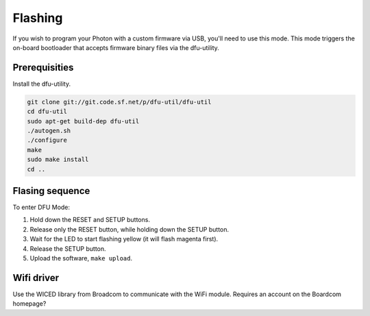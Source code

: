 Flashing
--------

If you wish to program your Photon with a custom firmware via USB,
you'll need to use this mode. This mode triggers the on-board
bootloader that accepts firmware binary files via the dfu-utility.

Prerequisities
^^^^^^^^^^^^^^

Install the dfu-utility.

.. code:: text

   git clone git://git.code.sf.net/p/dfu-util/dfu-util
   cd dfu-util
   sudo apt-get build-dep dfu-util
   ./autogen.sh
   ./configure
   make
   sudo make install
   cd ..

Flasing sequence
^^^^^^^^^^^^^^^^

To enter DFU Mode:

1. Hold down the RESET and SETUP buttons.

2. Release only the RESET button, while holding down the SETUP button.

3. Wait for the LED to start flashing yellow (it will flash magenta
   first).

4. Release the SETUP button.

5. Upload the software, ``make upload``.


Wifi driver
^^^^^^^^^^^

Use the WICED library from Broadcom to communicate with the WiFi
module. Requires an account on the Boardcom homepage?
